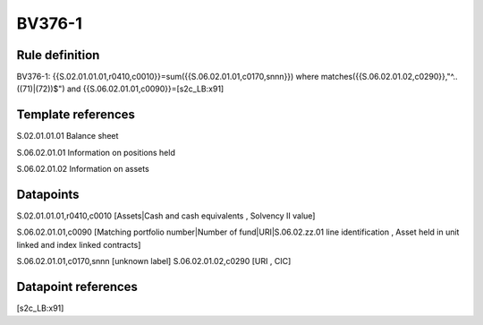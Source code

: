 =======
BV376-1
=======

Rule definition
---------------

BV376-1: {{S.02.01.01.01,r0410,c0010}}=sum({{S.06.02.01.01,c0170,snnn}}) where matches({{S.06.02.01.02,c0290}},"^..((71)|(72))$") and {{S.06.02.01.01,c0090}}=[s2c_LB:x91]


Template references
-------------------

S.02.01.01.01 Balance sheet

S.06.02.01.01 Information on positions held

S.06.02.01.02 Information on assets


Datapoints
----------

S.02.01.01.01,r0410,c0010 [Assets|Cash and cash equivalents , Solvency II value]

S.06.02.01.01,c0090 [Matching portfolio number|Number of fund|URI|S.06.02.zz.01 line identification , Asset held in unit linked and index linked contracts]

S.06.02.01.01,c0170,snnn [unknown label]
S.06.02.01.02,c0290 [URI , CIC]



Datapoint references
--------------------

[s2c_LB:x91]